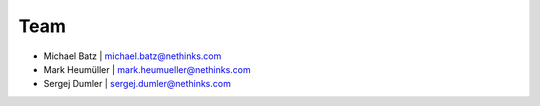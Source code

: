 ****
Team
****

- Michael Batz | `michael.batz@nethinks.com <mailto:michael.batz@nethinks.com>`_
- Mark Heumüller | `mark.heumueller@nethinks.com <mailto:mark.heumueller@nethinks.com>`_
- Sergej Dumler | `sergej.dumler@nethinks.com <mailto:sergej.dumler@nethinks.com>`_
